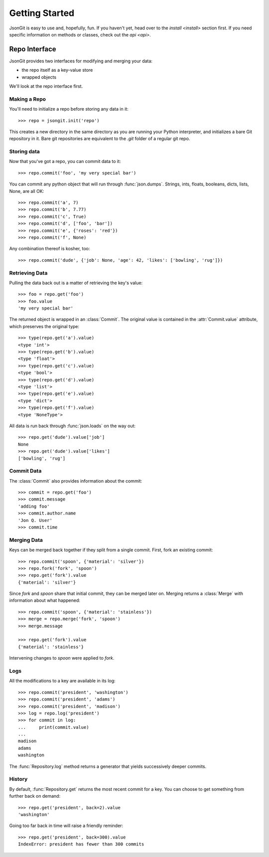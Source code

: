 .. _start:

Getting Started
===============

JsonGit is easy to use and, hopefully, fun.  If you haven't yet, head over to
the `install <install>` section first.  If you need specific information on
methods or classes, check out the `api <api>`.

Repo Interface
--------------

JsonGit provides two interfaces for modifying and merging your data:

* the repo itself as a key-value store
* wrapped objects

We'll look at the repo interface first.

Making a Repo
~~~~~~~~~~~~~

You'll need to initialize a repo before storing any data in it::

    >>> repo = jsongit.init('repo')

This creates a new directory in the same directory as you are running your
Python interpreter, and initializes a bare Git repository in it.  Bare git
repositories are equivalent to the `.git` folder of a regular git repo.

Storing data
~~~~~~~~~~~~

Now that you've got a repo, you can commit data to it::

    >>> repo.commit('foo', 'my very special bar')

You can commit any python object that will run through :func:`json.dumps`.
Strings, ints, floats, booleans, dicts, lists, None, are all OK::

    >>> repo.commit('a', 7)
    >>> repo.commit('b', 7.77)
    >>> repo.commit('c', True)
    >>> repo.commit('d', ['foo', 'bar'])
    >>> repo.commit('e', {'roses': 'red'})
    >>> repo.commit('f', None)

Any combination thereof is kosher, too::

    >>> repo.commit('dude', {'job': None, 'age': 42, 'likes': ['bowling', 'rug']})

Retrieving Data
~~~~~~~~~~~~~~~

Pulling the data back out is a matter of retrieving the key's value::

    >>> foo = repo.get('foo')
    >>> foo.value
    'my very special bar'

The returned object is wrapped in an :class:`Commit`. The original value
is contained in the :attr:`Commit.value` attribute, which preserves the
original type::

    >>> type(repo.get('a').value)
    <type 'int'>
    >>> type(repo.get('b').value)
    <type 'float'>
    >>> type(repo.get('c').value)
    <type 'bool'>
    >>> type(repo.get('d').value)
    <type 'list'>
    >>> type(repo.get('e').value)
    <type 'dict'>
    >>> type(repo.get('f').value)
    <type 'NoneType'>

All data is run back through :func:`json.loads` on the way out::

    >>> repo.get('dude').value['job']
    None
    >>> repo.get('dude').value['likes']
    ['bowling', 'rug']

Commit Data
~~~~~~~~~~~

The :class:`Commit` also provides information about the commit::

    >>> commit = repo.get('foo')
    >>> commit.message
    'adding foo'
    >>> commit.author.name
    'Jon Q. User'
    >>> commit.time


Merging Data
~~~~~~~~~~~~

Keys can be merged back together if they split from a single commit.  First,
fork an existing commit::

    >>> repo.commit('spoon', {'material': 'silver'})
    >>> repo.fork('fork', 'spoon')
    >>> repo.get('fork').value
    {'material': 'silver'}

Since `fork` and `spoon` share that initial commit, they can be merged later
on.  Merging returns a :class:`Merge` with information about what happened::

    >>> repo.commit('spoon', {'material': 'stainless'})
    >>> merge = repo.merge('fork', 'spoon')
    >>> merge.message

    >>> repo.get('fork').value
    {'material': 'stainless'}

Intervening changes to `spoon` were applied to `fork`.

Logs
~~~~

All the modifications to a key are available in its log::

    >>> repo.commit('president', 'washington')
    >>> repo.commit('president', 'adams')
    >>> repo.commit('president', 'madison')
    >>> log = repo.log('president')
    >>> for commit in log:
    ...     print(commit.value)
    ...
    madison
    adams
    washington

The :func:`Repository.log` method returns a generator that yields successively
deeper commits.

History
~~~~~~~

By default, :func:`Repository.get` returns the most recent commit for a key.
You can choose to get something from further back on demand::

    >>> repo.get('president', back=2).value
    'washington'

Going too far back in time will raise a friendly reminder::

    >>> repo.get('president', back=300).value
    IndexError: president has fewer than 300 commits

.. Wrapped Object Interface
.. ------------------------
.. 
.. While all JsonGit actions can be mapped to methods on the :class:`Repository`,
.. it is often more convenient to keep a reference to a specific key, and call
.. methods upon it instead.
.. 
.. Wrapped objects let you do just that::
.. 
..     >>> wrapped = repo.commit('parappa', {'activity': 'rapper'})
..     >>> wrapped.key
..     'parappa'
..     >>> wrapped.value
..     {'activity': 'rapper'}
..     >>> wrapped['motto'] = 'I gotta believe!'
..     >>> wrapped.commit()
..     >>> repo.get('parappa').value
..     {'motto': 'I gotta believe!', 'activity': 'rapper'}
.. 
.. Iteration
.. ~~~~~~~~~
.. 
.. Wrapped dicts and lists can be modified and iterated just like native dicts
.. and lists::
.. 
..     >>> for key in wrapped:
..     ...     print(key, wrapped[key])
..     ...
..     ('motto', 'I gotta believe!')
..     ('activity', 'rapper')
.. 
.. Commits and Dirt
.. ~~~~~~~~~~~~~~~~
.. 
.. Until you call :func:`Object.commit`, any changes you've made to a wrapped
.. object will not be saved in the repository.  You can avoid the overhead of a
.. commit until you're ready.  Every wrapped object has a :attr:`Object.dirty`
.. property to let you know if it is out of sync with the repository::
.. 
..     >>> wrapped['licensed'] = True
..     >>> wrapped.dirty
..     True
..     >>> repo.get('parappa').value
..     {'motto': 'I gotta believe!', 'activity': 'rapper'}
..     >>> wrapped.commit()
..     >>> wrapped.dirty
..     False
..     >>> repo.get('parappa').value
..     {'motto': 'I gotta believe!', 'licensed': True, 'activity': 'rapper'}
.. 
.. .. _intuitive merging:
.. 
.. Intuitive Merging
.. ~~~~~~~~~~~~~~~~~
.. 
.. .. Wrapped objects make it easier to fork, edit, and merge keys::
.. 
..     
